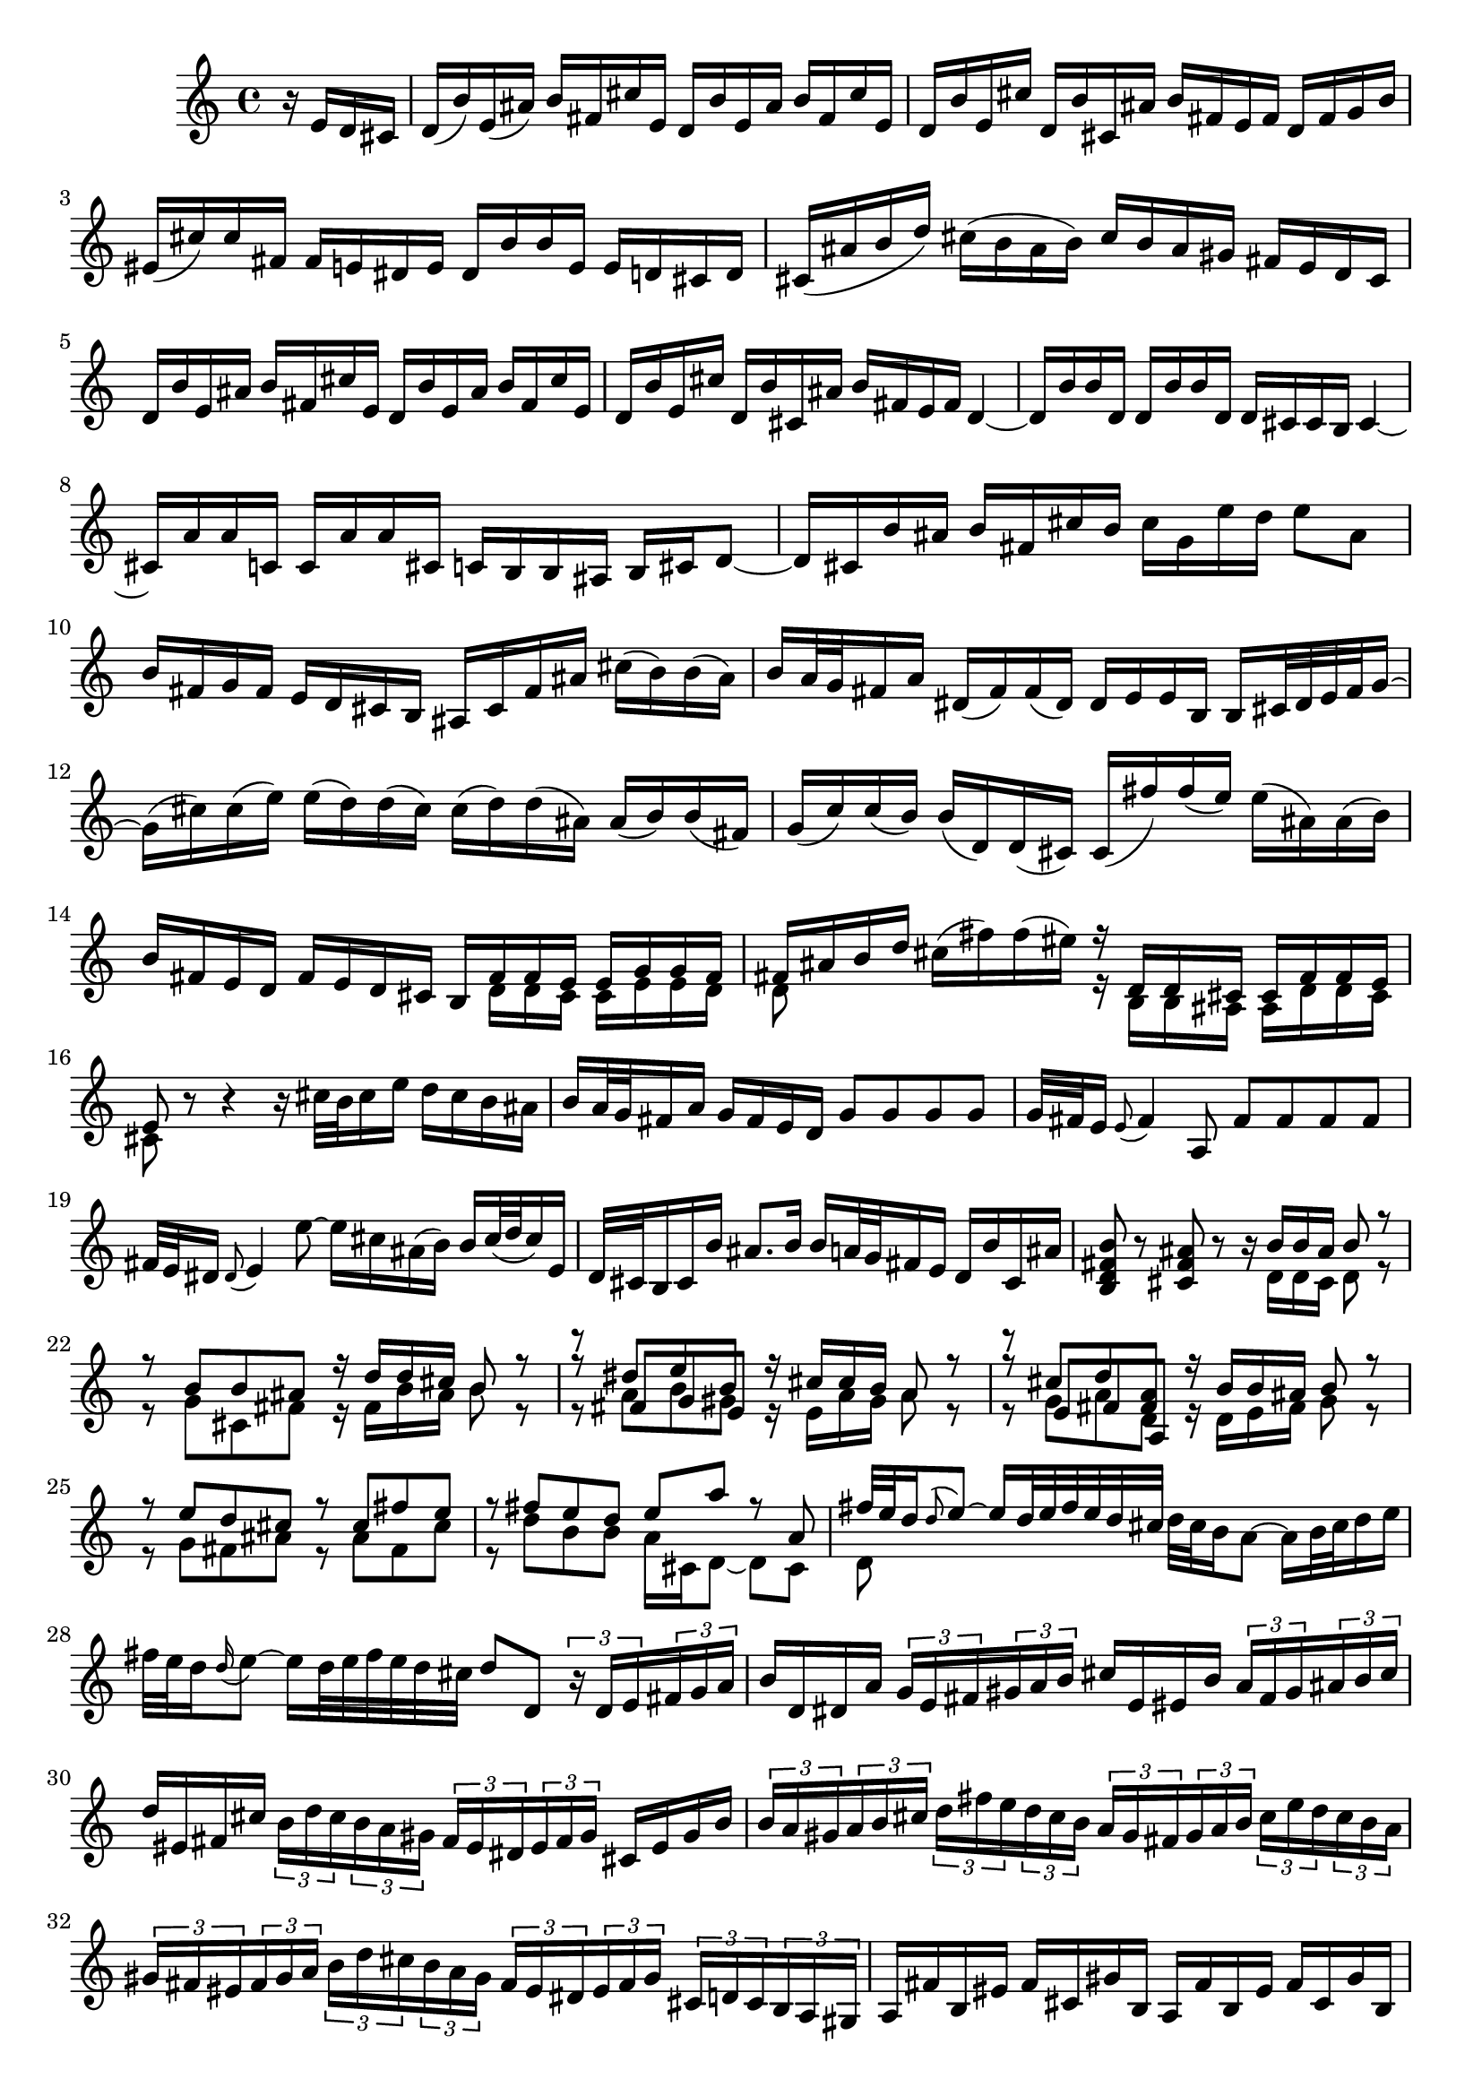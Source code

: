 % Sonata for Flute and Harpsichord BWV 1030 in B minor I Andante

%{
    Copyright 2017 Edmundo Carmona Antoranz. Released under CC 4.0 by-sa
    Original Manuscript is public domain
%}


\version "2.18.2"

\time 4/4
\key b \minor

\relative c' {

    \partial 4 r16 e d cis

    % 1
    d( b') e,( ais) b fis cis' e, d b' e, ais b fis cis' e,
    
    % 2
    d b' e, cis' d, b' cis, ais' b fis e fis d fis g b
    
    % 3
    eis,( cis') cis fis, fis e dis e dis b' b e, e d cis d
    
    % 4 2nd system from bach's score starts on 3rd beat
    cis( ais' b d) cis( b ais b) cis b ais gis fis e d cis
    
    % 5
    d b' e, ais b fis cis' e, d b' e, ais b fis cis' e,
    
    % 6
    d b' e, cis' d, b' cis, ais' b fis e fis d4~
    
    % 7
    d16 b' b d, d b' b d, d cis cis b cis4~
    
    % 8 3rd system from bach's score starts on 3rd beat
    cis16 a' a c, c a' a cis, c b b ais b cis d8~
    
    % 9
    d16 cis b' ais b fis cis' b cis g e' d e8 ais,
    
    % 10
    b16 fis g fis e d cis b ais cis fis ais cis( b) b( ais)
    
    % 11
    b a32 g fis16 a dis,( fis) fis( dis) dis e e b b cis32 dis e fis g16~
    
    % 12 4th system from bach's score starts on 2nd beat
    g16( cis) cis( e) e( d) d( cis) cis( d) d( ais) ais( b) b( fis)
    
    % 13
    g( c) c( b) b( d,) d( cis) cis( fis') fis( e) e( ais,) ais( b)
    
    %14
    b fis e d fis e d cis <<
        { b fis' fis e e g g fis }
        \\
        { s d d cis cis e e d }
    >>
    
    % 15 5th system from bach's score starts on 4th beat
    <<
        { fis ais b d }
        \\
        { d,8 }
    >> cis'16( fis) fis( eis) <<
        { r d, d cis cis fis fis e }
        \\
        { r b b ais ais d d cis }
    >>
    
    % 16
    <<
        { e8 }
        \\
        { cis }
    >> r8 r4 r16 cis'32 b cis16 e d cis b ais
    
    % 17
    b a32 g fis16 a g fis e d g8 g g g
    
    % 18
    g32 fis e16 \appoggiatura e8 fis4 a,8 fis' fis fis fis
    
    % 19 6th system from bach's score starts here
    % Last slur seems to go up until cis on Bach' manuscript (not completely sure, though)
    fis32 e dis16 \appoggiatura dis8 e4 e'8~ e16 cis ais( b) b cis32( d cis16) e,
    
    % 20
    d32 cis b16 cis b' ais8. b16 b a32 g fis16 e d b' cis, ais'
    
    % 21
    < b fis d b >8 r < ais fis cis > r r16 <<
        { b b ais b8 r }
        \\
        { d,16 d cis d8 r }
    >>
    
    % 22 2nd page from bach's score starts here
    <<
        { r8 b' b ais r16 d d cis b8 r }
        \\
        { r8 g cis, fis r16 fis b ais b8 r }
    >>
    
    % 23
    <<
        { r8 dis e b }
        \\
        { r8 a b gis }
        \\
        { r8 fis g e }
    >><<
        { r16 cis' cis b a8 r }
        \\
        { r16 e a gis a8 r }
    >>
    
    % 24
    <<
        { r8  cis d < a fis > }
        \\
        { r8 g a d, }
        \\
        { r8 e fis a, }
    >><<
        { r16 b' b ais b8 r }
        \\
        { r16 d, e fis g8 r }
    >>
    
    % 25 2nd page 2nd system from bach's score starts here
    <<
        { r8 e' d cis r cis fis e }
        \\
        { r g, fis ais r ais fis cis'  }
    >>
    
    % 26
    <<
        { r fis e d e a r a, }
        \\
        { r d b b a16 cis, d8~ d cis }
    >>
    
    % 27 2nd page 3rd system from bach's score starts on 4th beat
    <<
        { fis'32 e d16 \appoggiatura d8 e8~ e16 d32 e fis e d cis }
        \\
        { d,8 }
    >> d'32 cis b16 a8~ a16 b32 cis d16 e
    
    % 28
    fis32 e d16 \appoggiatura d16 e8~ e16 d32 e fis e d cis d8 d, \tuplet 3/2 8 { r16 d e fis g a }
    
    % 29
    b16 d, dis a' \tuplet 3/2 8 { g e fis gis a b } cis e, eis b' \tuplet 3/2 8 { a fis gis ais b cis }
    
    % 30 2nd page 4th system from bach's score starts on 2nd beat
    d eis, fis cis' \tuplet 3/2 8 { b d cis b a gis fis eis dis eis fis gis } cis, eis gis b
    
    % 31
    \tuplet 3/2 8 { b a gis a b cis d fis e d cis b a gis fis gis a b cis e d cis b a }
    
    % 32 2nd page 5th system from bach's score starts on 2nd beat
    \tuplet 3/2 8 { gis fis eis fis gis a b d cis b a gis fis eis dis eis fis gis cis, d cis b a gis }
    
    % 33
    a fis' b, eis fis cis gis' b, a fis' b, eis fis cis gis' b,
    
    % 34
    a fis' b, gis' a, fis' gis, eis' fis cis b cis a8 r
    
    % 35 2nd page 6th system from bach's score starts here
    % Seems like on 3rd beat, Bach decided to overwrite with a voice going down (or the voice doing the octave a valid voice?)
    r16 cis'( b a) gis8 g fis16 ais, b8 r16 fis' gis b
    
    % 36
    % Assuming that the voice that goes up on third beat on Bach's manuscript was just a mistake and he overwrote it
    eis, cis' cis fis, fis e dis e dis b' b e, e8 e'
    
    % 37
    e\prall dis r d d\prall cis r cis,
    
    % 38 3rd page from bach's score starts here
    cis' cis4 b32 cis d16 cis8 cis4 b32 cis d16
    
    % 39
    cis8 d cis b a gis16 a fis4~
    
    % 40
    fis8 b~ b16 a gis fis gis8 gis gis g
    
    % 41 3rd page 2nd system from bach's score starts here
    g e'~ \tuplet 3/2 8 { e16 d cis b a g } fis8 fis fis fis
    
    % 42
    fis d'~ \tuplet 3/2 8 { d16 cis b a g fis e dis e fis e dis } e8 e'
    
    % 43
    dis d cis c b d, cis b'~
    
    % 44 3rd page 3rd system from bachs score starts on 3rd beat
    b16 a32 gis a16 b b8.\prall a32 b cis8 fis, eis16 gis d8~
    
    % 45
    d16 cis b'32 a gis16 gis a d,8~ \tuplet 3/2 8 { d16 cis e } bes8~ bes16 a g'32 fis e16
    
    % 46
    e( fis) r8 r4 r8 b ais16 cis g8~
    
    % 47 3rd page 4th system from bachs score starts on 2nd beat
    g16 fis e'32 d cis16 cis d g,8~ \tuplet 3/2 8 { g16 fis a } ees8~ ees16 d c'32 b a16
    
    % 48
    a( b) r8 r b, c dis( e g)
    
    % 49
    ais d cis e, d cis16 b d cis b ais
    
    % 50 3rd page 5th system from bach's score starts on 3rd beat
    b8 r r4 r4 r8 b'
    
    % 51
    a( d) cis( fis) bis,( cis) r4
    
    % 52
    r r8 bis fis'( eis) r cis,
    
    % 53 3rd page 6th syste from bach's score starts on 3rd beat
    % Slur on 1st beat seems to have been written on a separate session (darker die)
    a'32( gis fis16) \appoggiatura fis8 gis8~ gis16 fis32 gis a gis fis eis fis e d16 cis8~ cis16 dis32 eis fis16 gis
    
    % 54
    a32 gis fis16 gis8~ gis16 fis32( gis a gis fis eis) fis8 fis, r cis'
    
    % 55
    a' a a a a32 gis fis16 \appoggiatura fis8 gis4 b,8
    
    % 56 4th page from bach's score starts here
    g' g g g g32 fis e16 \appoggiatura e8 fis4 a8~
    
    % 57
    a16 gis gis g g( fis) fis( eis) fis( d') d( cis) cis( eis) eis( fis)
    
    % 58
    fis,8 d'16( cis) b a gis fis fis e32 d cis16 b a fis' gis, eis'
    
    % 59 4th page 2nd system from bach's score starts on 2nd beat
    <<
        { fis8 cis' fis cis r fis, a dis, }
        \\
        { r fis cis' fis, r b, fis' b, }
    >>
    
    % 60
    <<
        { e b' e b r e, g cis, }
        \\
        { r e b' e, r a, d a }
    >>
    
    % 61 4th page 3rd system from bach's score starts on 3rd beat
    <<
        { d fis' e d r e d < cis ais > }
        \\
        { r a g fis r g fis e }
    >>
    
    % 62
    <<
        { r d' b g r c a fis }
        \\
        { r b g e r e fis a, }
    >>
    
    % 63
    d'8 d4 c32 d e16 d8 d4 c32( d e16)
    
    % 64 4th page 4th system from bach's score starts here
    d8 e d c b\prall a16 b \tuplet 3/2 8 { g16 b a g fis e }
    
    % 65
    \tuplet 3/2 8 { fis16 a g fis d e fis a g fis d e f a g f e d c b c d e f }
    
    % 66
    % Had to use another manuscript to know how to go on 4th beat
    \tuplet 3/2 8 { e16 g f e c d e g f e c d e g f e d c b a b c d e }
    
    % 67 4th page 5th system from bach's score starts here
    \tuplet 3/2 8 { d f e d c b a g fis? g a b c e d c b a g fis e fis g a }
    
    % 68
    % on second beat, c is natural _but_ d has no alteration so it's coming from the key so it's d
    \tuplet 3/2 8 { b g a b cis dis e c d e fis g a b a g fis e dis cis b a g fis }
    
    % 69
    g e' a, dis e b fis' a, g e' a, dis e b fis' a,
    
    % 70 4th page 6th system from bach's score starts here
    g e' a, fis' g, e' fis, dis' e b' a b \tuplet 3/2 8 { g e fis g a b }
    
    % 71
    c,8 c'~ \tuplet 3/2 8 { c16 a b c d e } fis,8 fis'~ \tuplet 3/2 8 { fis16 d, e fis g a }
    
    % 72 5th page from bach's score starts on 4th beat
    b,8 b'~ \tuplet 3/2 8 { b16 g a b c d } e,8 e'~ \tuplet 3/2 8 { e16 c, d e fis g }
    
    % 73
    \tuplet 3/2 8 { a, fis' g a b c c b cis dis e fis fis dis, e fis g a a g a b cis dis }
    
    % 74
    e8 r r b, g'32 fis e16 fis8~ fis16 e32 fis g fis e dis
    
    % 75 5th page 2nd system from bach's score starts on 2nd beat
    e dis cis16 b8~ b16 cis32 dis e16 fis g32 fis e16 fis8~ fis16 e32 fis g fis e dis
    
    % 76
    % Bach's manuscript has no articulation
    e dis cis16 dis8 c' f, dis e r4
    
    % 77
    r8 g fis b gis( a) r4
    
    % 78 5th page 3rd system from bach's score starts on 2nd beat
    r8 c b e cis( d) ais( b)
    
    % 79
    d,2\trill cis4 r8 b
    
    % 80
    fis' fis4 e32 fis g16 fis8 fis4 e32 fis g16
    
    %81
    fis8 g fis e d\trill cis16 d b fis' g b
    
    % 82 5th page 4th system from bach's score starts here
    eis, cis' cis fis, fis e dis e dis b' b e, e8 e'
    
    % 83
    e\prall dis r d d\prall cis r c
    
    % 84
    b dis( e) e, ais cis fis,16 e d cis
    
    % 85 5th page 5th system from bach's score starts on 3rd beat
    d16 b' e, ais b fis cis' e, d b' e, ais b fis cis' e,
    
    % 86
    d b' e, cis' d, b' cis, ais' b4~ b16 a g fis
    
    % 87
    g8 g g g g e'~ \tuplet 3/2 8 { e16 d cis b a g }
    
    % 88
    fis8 fis fis f f d'~ \tuplet 3/2 8 { d16 c b a g f }
    
    % 89 5th page 6th system from bach's score starts here
    \tuplet 3/2 8 { e dis e fis e dis } e8 e' dis d cis c
    
    % 90
    b d, cis a'~ a16 g32 fis g16 a a8. g32 a 
    
    % 91
    b4 r8 b~ \tuplet 3/2 8 { b16 ais cis } g8~ g16 fis e'32( d cis16)
    
    % 92 6th page from bach's score starts here
    cis( d) r8 r4 r8 g,8~ \tuplet 3/2 8 { g16 fis a } ees8~
    
    % 93
    ees16 d c'32 b a16 a( b) e,8~ \tuplet 3/2 8 { e16 dis fis } c8~ c16 b a'32 g fis16
    
    % 94
    fis( g) r8 r4 r8 c,~ \tuplet 3/2 8 { c16 b d } aes8~
    
    % 95 6th page 2nd system from bach's score starts here
    aes16 g f'32 e d16 d( e) r8 r2
    
    % 96
    r4 r8 b c dis( e g) 
    
    % 97
    ais d cis e, d cis16 b d cis b ais
    
    % 98 6th page 3rd system from bach's score starts on 3rd beat
    b4 r8 eis b' ais r e
    
    % 99
    d g fis b eis,( fis) r4
    
    % 100
    r r8 fis d'32 cis b16 cis8~ cis16 b32 cis d cis b ais
    
    % 101 6th page 4th system from bach's score starts on 2nd beat
    b ais gis16 fis8~ fis16 gis32 ais b16 cis d32 cis b16 cis8~ cis16 b32 cis d cis b ais
    
    % 102
    b8 b, r b' b ais r cis~
    
    % 103 6th page 5th system frombach's score starts on 3rd beat
    \tuplet 3/2 8 { cis16 b cis d e fis g a b a g fis e cis d e fis g a b cis b a g }
    
    % 104
    \tuplet 3/2 8 { fis a g fis e d cis b ais b cis d e g fis e d cis b ais gis ais b cis }
    
    % 105
    d8 g, r g fis dis' r fis,~
    
    % 106 6th page 6th system from bach's score starts here
    \tuplet 3/2 8 { fis16 g a b cis d } e8 e,~ \tuplet 3/2 8 { e16 cis d e fis g } a,8 a'~
    
    % 107
    \tuplet 3/2 8 { a16 fis g a b cis } d8 d,~ \tuplet 3/2 8 { d16 b cis d e fis } g,8 g'~
    
    % 108 7th page from bach's score starts on 3rd beat
    \tuplet 3/2 8 { g16 e fis g a b  cis, ais' b cis d e } ais,8 r r4
    
    % 109
    \tuplet 3/2 8 { r16 b a g fis e d fis e d cis b } g'8 g g g
    
    % 110
    \tuplet 3/2 8 { g16 fis e fis e d c b a gis a c } fis8 fis fis fis
    
    % 111 7th page 2nd system from bach's score starts on 3rd beat
    fis32 e dis16 \appoggiatura dis8 e4 e'8~ e16 cis ais b b( cis32 d) cis16 e,
    
    % 112
    d cis32 b cis16 g' fis e d cis b8 e d g
    
    % 113
    eis( fis) r4 r8 fis e a
    
    % 114
    fis( g) r4 r8 b a d
    
    % 115 7th page 3rd system from bach's score starts here
    b( c) ais( b) fis4 r8 fis
    
    % 116
    d' d d d d32 c b16 \appoggiatura b8 c4 e,8
    
    % 117
    c' c c c c32 b ais16 \appoggiatura ais8 b4 d,8~
    
    % 118
    d16 cis cis c c b b ais ais g' g fis fis( ais) ais( b)
    
    % 119 7th page 4th system from bach's score starts here
    b,8 g'16 fis e d cis b b4. \bar "|."
    
    
}
